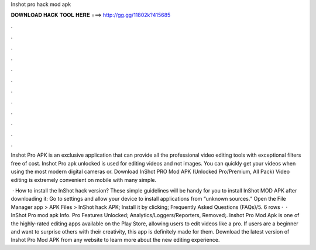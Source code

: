 Inshot pro hack mod apk



𝐃𝐎𝐖𝐍𝐋𝐎𝐀𝐃 𝐇𝐀𝐂𝐊 𝐓𝐎𝐎𝐋 𝐇𝐄𝐑𝐄 ===> http://gg.gg/11802k?415685



.



.



.



.



.



.



.



.



.



.



.



.

Inshot Pro APK is an exclusive application that can provide all the professional video editing tools with exceptional filters free of cost. Inshot Pro apk unlocked is used for editing videos and not images. You can quickly get your videos when using the most modern digital cameras or. Download InShot PRO Mod APK (Unlocked Pro/Premium, All Pack) Video editing is extremely convenient on mobile with many simple.

 · How to install the InShot hack version? These simple guidelines will be handy for you to install InShot MOD APK after downloading it: Go to settings and allow your device to install applications from “unknown sources.“ Open the File Manager app > APK Files > InShot hack APK; Install it by clicking; Frequently Asked Questions (FAQs)/5. 6 rows ·  · InShot Pro mod apk Info. Pro Features Unlocked; Analytics/Loggers/Reporters, Removed;. Inshot Pro Mod Apk is one of the highly-rated editing apps available on the Play Store, allowing users to edit videos like a pro. If users are a beginner and want to surprise others with their creativity, this app is definitely made for them. Download the latest version of Inshot Pro Mod APK from any website to learn more about the new editing experience.
